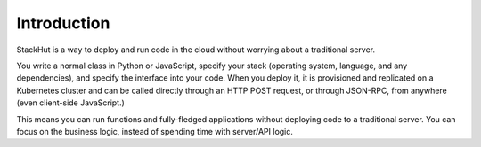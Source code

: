************
Introduction
************

StackHut is a way to deploy and run code in the cloud without worrying about a traditional server. 

You write a normal class in Python or JavaScript, specify your stack (operating system, language, and any dependencies), and specify the interface into your code. When you deploy it, it is provisioned and replicated on a Kubernetes cluster and can be called directly through an HTTP POST request, or through JSON-RPC, from anywhere (even client-side JavaScript.)

This means you can run functions and fully-fledged applications without deploying code to a traditional server. You can focus on the business logic, instead of spending time with server/API logic.
